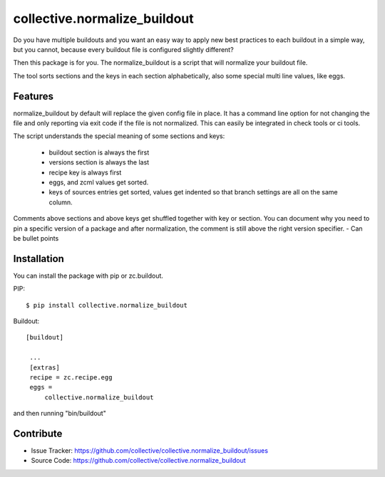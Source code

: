 .. This README is meant for consumption by humans and pypi. Pypi can render rst files so please do not use Sphinx features.
   If you want to learn more about writing documentation, please check out: http://docs.plone.org/about/documentation_styleguide_addons.html
   This text does not appear on pypi or github. It is a comment.

collective.normalize_buildout
=============================

Do you have multiple buildouts and you want an easy way to apply new best practices to each buildout in a simple way, but you cannot, because every buildout file is configured slightly different?

Then this package is for you. The normalize_buildout is a script that will normalize your buildout file.

The tool sorts sections and the keys in each section alphabetically, also some special multi line values, like eggs.

Features
--------

normalize_buildout by default will replace the given config file in place.
It has a command line option for not changing the file and only reporting via exit code if the file is not normalized. This can easily be integrated in check tools or ci tools.

The script understands the special meaning of some sections and keys:

  - buildout section is always the first
  - versions section is always the last
  - recipe key is always first
  - eggs, and zcml values get sorted.
  - keys of sources entries get sorted, values get indented so that branch settings are all on the same column.

Comments above sections and above keys get shuffled together with key or section.
You can document why you need to pin a specific version of a package and after normalization, the comment is still above the right version specifier.
- Can be bullet points


Installation
------------

You can install the package with pip or zc.buildout.

PIP::

    $ pip install collective.normalize_buildout

Buildout::

   [buildout]

    ...
    [extras]
    recipe = zc.recipe.egg
    eggs =
        collective.normalize_buildout


and then running "bin/buildout"


Contribute
----------

- Issue Tracker: https://github.com/collective/collective.normalize_buildout/issues
- Source Code: https://github.com/collective/collective.normalize_buildout
